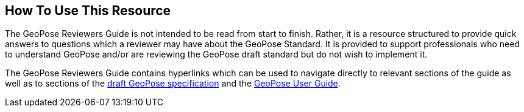 [[rg_usage_section]]
== How To Use This Resource

The GeoPose Reviewers Guide is not intended to be read from start to finish. Rather, it is a resource structured to provide quick answers to questions which a reviewer may have about the GeoPose Standard. It is provided to support professionals who need to understand GeoPose and/or are reviewing the GeoPose draft standard but do not wish to implement it.

The GeoPose Reviewers Guide contains hyperlinks which can be used to navigate directly to relevant sections of the guide as well as to sections of the https://github.com/opengeospatial/GeoPose/blob/main/standard/pdf/geopose_standard.pdf[draft GeoPose specification] and the https://github.com/opengeospatial/GeoPoseGuides/blob/working-draft/GeoPose-Users-Guide.pdf[GeoPose User Guide].
